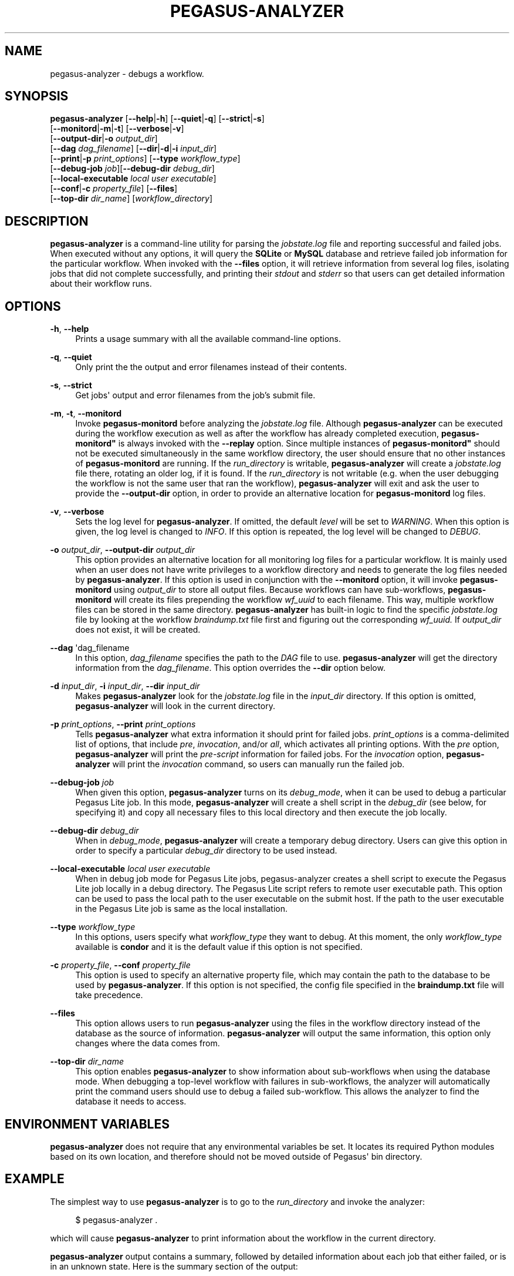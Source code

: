 '\" t
.\"     Title: pegasus-analyzer
.\"    Author: [see the "Authors" section]
.\" Generator: DocBook XSL Stylesheets v1.76.1 <http://docbook.sf.net/>
.\"      Date: 11/25/2013
.\"    Manual: \ \&
.\"    Source: \ \&
.\"  Language: English
.\"
.TH "PEGASUS\-ANALYZER" "1" "11/25/2013" "\ \&" "\ \&"
.\" -----------------------------------------------------------------
.\" * Define some portability stuff
.\" -----------------------------------------------------------------
.\" ~~~~~~~~~~~~~~~~~~~~~~~~~~~~~~~~~~~~~~~~~~~~~~~~~~~~~~~~~~~~~~~~~
.\" http://bugs.debian.org/507673
.\" http://lists.gnu.org/archive/html/groff/2009-02/msg00013.html
.\" ~~~~~~~~~~~~~~~~~~~~~~~~~~~~~~~~~~~~~~~~~~~~~~~~~~~~~~~~~~~~~~~~~
.ie \n(.g .ds Aq \(aq
.el       .ds Aq '
.\" -----------------------------------------------------------------
.\" * set default formatting
.\" -----------------------------------------------------------------
.\" disable hyphenation
.nh
.\" disable justification (adjust text to left margin only)
.ad l
.\" -----------------------------------------------------------------
.\" * MAIN CONTENT STARTS HERE *
.\" -----------------------------------------------------------------
.SH "NAME"
pegasus-analyzer \- debugs a workflow\&.
.SH "SYNOPSIS"
.sp
.nf
\fBpegasus\-analyzer\fR [\fB\-\-help\fR|\fB\-h\fR] [\fB\-\-quiet\fR|\fB\-q\fR] [\fB\-\-strict\fR|\fB\-s\fR]
                 [\fB\-\-monitord\fR|\fB\-m\fR|\fB\-t\fR] [\fB\-\-verbose\fR|\fB\-v\fR]
                 [\fB\-\-output\-dir\fR|\fB\-o\fR \fIoutput_dir\fR]
                 [\fB\-\-dag\fR \fIdag_filename\fR] [\fB\-\-dir\fR|\fB\-d\fR|\fB\-i\fR \fIinput_dir\fR]
                 [\fB\-\-print\fR|\fB\-p\fR \fIprint_options\fR] [\fB\-\-type\fR \fIworkflow_type\fR]
                 [\fB\-\-debug\-job\fR \fIjob\fR][\fB\-\-debug\-dir\fR \fIdebug_dir\fR]
                 [\fB\-\-local\-executable\fR \fIlocal user executable\fR]
                 [\fB\-\-conf\fR|\fB\-c\fR \fIproperty_file\fR] [\fB\-\-files\fR]
                 [\fB\-\-top\-dir\fR \fIdir_name\fR] [\fIworkflow_directory\fR]
.fi
.SH "DESCRIPTION"
.sp
\fBpegasus\-analyzer\fR is a command\-line utility for parsing the \fIjobstate\&.log\fR file and reporting successful and failed jobs\&. When executed without any options, it will query the \fBSQLite\fR or \fBMySQL\fR database and retrieve failed job information for the particular workflow\&. When invoked with the \fB\-\-files\fR option, it will retrieve information from several log files, isolating jobs that did not complete successfully, and printing their \fIstdout\fR and \fIstderr\fR so that users can get detailed information about their workflow runs\&.
.SH "OPTIONS"
.PP
\fB\-h\fR, \fB\-\-help\fR
.RS 4
Prints a usage summary with all the available command\-line options\&.
.RE
.PP
\fB\-q\fR, \fB\-\-quiet\fR
.RS 4
Only print the the output and error filenames instead of their contents\&.
.RE
.PP
\fB\-s\fR, \fB\-\-strict\fR
.RS 4
Get jobs\*(Aq output and error filenames from the job\(cqs submit file\&.
.RE
.PP
\fB\-m\fR, \fB\-t\fR, \fB\-\-monitord\fR
.RS 4
Invoke
\fBpegasus\-monitord\fR
before analyzing the
\fIjobstate\&.log\fR
file\&. Although
\fBpegasus\-analyzer\fR
can be executed during the workflow execution as well as after the workflow has already completed execution,
\fBpegasus\-monitord"\fR
is always invoked with the
\fB\-\-replay\fR
option\&. Since multiple instances of
\fBpegasus\-monitord"\fR
should not be executed simultaneously in the same workflow directory, the user should ensure that no other instances of
\fBpegasus\-monitord\fR
are running\&. If the
\fIrun_directory\fR
is writable,
\fBpegasus\-analyzer\fR
will create a
\fIjobstate\&.log\fR
file there, rotating an older log, if it is found\&. If the
\fIrun_directory\fR
is not writable (e\&.g\&. when the user debugging the workflow is not the same user that ran the workflow),
\fBpegasus\-analyzer\fR
will exit and ask the user to provide the
\fB\-\-output\-dir\fR
option, in order to provide an alternative location for
\fBpegasus\-monitord\fR
log files\&.
.RE
.PP
\fB\-v\fR, \fB\-\-verbose\fR
.RS 4
Sets the log level for
\fBpegasus\-analyzer\fR\&. If omitted, the default
\fIlevel\fR
will be set to
\fIWARNING\fR\&. When this option is given, the log level is changed to
\fIINFO\fR\&. If this option is repeated, the log level will be changed to
\fIDEBUG\fR\&.
.RE
.PP
\fB\-o\fR \fIoutput_dir\fR, \fB\-\-output\-dir\fR \fIoutput_dir\fR
.RS 4
This option provides an alternative location for all monitoring log files for a particular workflow\&. It is mainly used when an user does not have write privileges to a workflow directory and needs to generate the log files needed by
\fBpegasus\-analyzer\fR\&. If this option is used in conjunction with the
\fB\-\-monitord\fR
option, it will invoke
\fBpegasus\-monitord\fR
using
\fIoutput_dir\fR
to store all output files\&. Because workflows can have sub\-workflows,
\fBpegasus\-monitord\fR
will create its files prepending the workflow
\fIwf_uuid\fR
to each filename\&. This way, multiple workflow files can be stored in the same directory\&.
\fBpegasus\-analyzer\fR
has built\-in logic to find the specific
\fIjobstate\&.log\fR
file by looking at the workflow
\fIbraindump\&.txt\fR
file first and figuring out the corresponding
\fIwf_uuid\&.\fR
If
\fIoutput_dir\fR
does not exist, it will be created\&.
.RE
.PP
\fB\-\-dag\fR \*(Aqdag_filename
.RS 4
In this option,
\fIdag_filename\fR
specifies the path to the
\fIDAG\fR
file to use\&.
\fBpegasus\-analyzer\fR
will get the directory information from the
\fIdag_filename\fR\&. This option overrides the
\fB\-\-dir\fR
option below\&.
.RE
.PP
\fB\-d\fR \fIinput_dir\fR, \fB\-i\fR \fIinput_dir\fR, \fB\-\-dir\fR \fIinput_dir\fR
.RS 4
Makes
\fBpegasus\-analyzer\fR
look for the
\fIjobstate\&.log\fR
file in the
\fIinput_dir\fR
directory\&. If this option is omitted,
\fBpegasus\-analyzer\fR
will look in the current directory\&.
.RE
.PP
\fB\-p\fR \fIprint_options\fR, \fB\-\-print\fR \fIprint_options\fR
.RS 4
Tells
\fBpegasus\-analyzer\fR
what extra information it should print for failed jobs\&.
\fIprint_options\fR
is a comma\-delimited list of options, that include
\fIpre\fR,
\fIinvocation\fR, and/or
\fIall\fR, which activates all printing options\&. With the
\fIpre\fR
option,
\fBpegasus\-analyzer\fR
will print the
\fIpre\-script\fR
information for failed jobs\&. For the
\fIinvocation\fR
option,
\fBpegasus\-analyzer\fR
will print the
\fIinvocation\fR
command, so users can manually run the failed job\&.
.RE
.PP
\fB\-\-debug\-job\fR \fIjob\fR
.RS 4
When given this option,
\fBpegasus\-analyzer\fR
turns on its
\fIdebug_mode\fR, when it can be used to debug a particular Pegasus Lite job\&. In this mode,
\fBpegasus\-analyzer\fR
will create a shell script in the
\fIdebug_dir\fR
(see below, for specifying it) and copy all necessary files to this local directory and then execute the job locally\&.
.RE
.PP
\fB\-\-debug\-dir\fR \fIdebug_dir\fR
.RS 4
When in
\fIdebug_mode\fR,
\fBpegasus\-analyzer\fR
will create a temporary debug directory\&. Users can give this option in order to specify a particular
\fIdebug_dir\fR
directory to be used instead\&.
.RE
.PP
\fB\-\-local\-executable\fR \fIlocal user executable\fR
.RS 4
When in debug job mode for Pegasus Lite jobs, pegasus\-analyzer creates a shell script to execute the Pegasus Lite job locally in a debug directory\&. The Pegasus Lite script refers to remote user executable path\&. This option can be used to pass the local path to the user executable on the submit host\&. If the path to the user executable in the Pegasus Lite job is same as the local installation\&.
.RE
.PP
\fB\-\-type\fR \fIworkflow_type\fR
.RS 4
In this options, users specify what
\fIworkflow_type\fR
they want to debug\&. At this moment, the only
\fIworkflow_type\fR
available is
\fBcondor\fR
and it is the default value if this option is not specified\&.
.RE
.PP
\fB\-c\fR \fIproperty_file\fR, \fB\-\-conf\fR \fIproperty_file\fR
.RS 4
This option is used to specify an alternative property file, which may contain the path to the database to be used by
\fBpegasus\-analyzer\fR\&. If this option is not specified, the config file specified in the
\fBbraindump\&.txt\fR
file will take precedence\&.
.RE
.PP
\fB\-\-files\fR
.RS 4
This option allows users to run
\fBpegasus\-analyzer\fR
using the files in the workflow directory instead of the database as the source of information\&.
\fBpegasus\-analyzer\fR
will output the same information, this option only changes where the data comes from\&.
.RE
.PP
\fB\-\-top\-dir\fR \fIdir_name\fR
.RS 4
This option enables
\fBpegasus\-analyzer\fR
to show information about sub\-workflows when using the database mode\&. When debugging a top\-level workflow with failures in sub\-workflows, the analyzer will automatically print the command users should use to debug a failed sub\-workflow\&. This allows the analyzer to find the database it needs to access\&.
.RE
.SH "ENVIRONMENT VARIABLES"
.sp
\fBpegasus\-analyzer\fR does not require that any environmental variables be set\&. It locates its required Python modules based on its own location, and therefore should not be moved outside of Pegasus\*(Aq bin directory\&.
.SH "EXAMPLE"
.sp
The simplest way to use \fBpegasus\-analyzer\fR is to go to the \fIrun_directory\fR and invoke the analyzer:
.sp
.if n \{\
.RS 4
.\}
.nf
$ pegasus\-analyzer \&.
.fi
.if n \{\
.RE
.\}
.sp
which will cause \fBpegasus\-analyzer\fR to print information about the workflow in the current directory\&.
.sp
\fBpegasus\-analyzer\fR output contains a summary, followed by detailed information about each job that either failed, or is in an unknown state\&. Here is the summary section of the output:
.sp
.if n \{\
.RS 4
.\}
.nf
**************************Summary***************************

 Total jobs         :     75 (100\&.00%)
 # jobs succeeded   :     41 (54\&.67%)
 # jobs failed      :      0 (0\&.00%)
 # jobs unsubmitted :     33 (44\&.00%)
 # jobs unknown     :      1 (1\&.33%)
.fi
.if n \{\
.RE
.\}
.sp
\fIjobs_succeeded\fR are jobs that have completed successfully\&. \fIjobs_failed\fR are jobs that have finished, but that did not complete successfully\&. \fIjobs_unsubmitted\fR are jobs that are listed in the \fIdag_file\fR, but no information about them was found in the \fIjobstate\&.log\fR file\&. Finally, \fIjobs_unknown\fR are jobs that have started, but have not reached completion\&.
.sp
After the summary section, \fBpegasus\-analyzer\fR will display information about each job in the \fIjob_failed\fR and \fIjob_unknown\fR categories\&.
.sp
.if n \{\
.RS 4
.\}
.nf
******************Failed jobs\*(Aq details**********************

=======================findrange_j3=========================

  last state: POST_SCRIPT_FAILURE
        site: local
 submit file: /home/user/diamond\-submit/findrange_j3\&.sub
 output file: /home/user/diamond\-submit/findrange_j3\&.out\&.000
  error file: /home/user/diamond\-submit/findrange_j3\&.err\&.000

\-\-\-\-\-\-\-\-\-\-\-\-\-\-\-\-\-\-\-\-Task #1 \- Summary\-\-\-\-\-\-\-\-\-\-\-\-\-\-\-\-\-\-\-\-\-\-\-

 site        : local
 hostname    : server\-machine\&.domain\&.com
 executable  : (null)
 arguments   : \-a findrange \-T 60 \-i f\&.b2 \-o f\&.c2
 error       : 2
 working dir :
.fi
.if n \{\
.RE
.\}
.sp
In the example above, the \fIfindrange_j3\fR job has failed, and the analyzer displays information about the job, showing that the job finished with a \fIPOST_SCRIPT_FAILURE\fR, and lists the \fIsubmit\fR, \fIoutput\fR and \fIerror\fR files for this job\&. Whenever \fBpegasus\-analyzer\fR detects that the output file contains a kickstart record, it will display the breakdown containing each task in the job (in this case we only have one task)\&. Because \fBpegasus\-analyzer\fR was not invoked with the \fB\-\-quiet\fR flag, it will also display the contents of the \fIoutput\fR and \fIerror\fR files (or the stdout and stderr sections of the kickstart record), which in this case are both empty\&.
.sp
In the case of \fISUBDAG\fR and \fIsubdax\fR jobs, \fBpegasus\-analyzer\fR will indicate it, and show the command needed for the user to debug that sub\-workflow\&. For example:
.sp
.if n \{\
.RS 4
.\}
.nf
=================subdax_black_ID000009=====================

  last state: JOB_FAILURE
        site: local
 submit file: /home/user/run1/subdax_black_ID000009\&.sub
 output file: /home/user/run1/subdax_black_ID000009\&.out
  error file: /home/user/run1/subdax_black_ID000009\&.err
  This job contains sub workflows!
  Please run the command below for more information:
  pegasus\-analyzer \-d /home/user/run1/blackdiamond_ID000009\&.000

\-\-\-\-\-\-\-\-\-\-\-\-\-\-\-\-\-subdax_black_ID000009\&.out\-\-\-\-\-\-\-\-\-\-\-\-\-\-\-\-\-

Executing condor dagman \&.\&.\&.

\-\-\-\-\-\-\-\-\-\-\-\-\-\-\-\-\-subdax_black_ID000009\&.err\-\-\-\-\-\-\-\-\-\-\-\-\-\-\-\-\-
.fi
.if n \{\
.RE
.\}
.sp
tells the user the \fIsubdax_black_ID000009\fR sub\-workflow failed, and that it can be debugged by using the indicated \fBpegasus\-analyzer\fR command\&.
.SH "SEE ALSO"
.sp
pegasus\-status(1), pegasus\-monitord(1), pegasus\-statistics(1)\&.
.SH "AUTHORS"
.sp
Fabio Silva <fabio at isi dot edu>
.sp
Karan Vahi <vahi at isi dot edu>
.sp
Pegasus Team \m[blue]\fBhttp://pegasus\&.isi\&.edu\fR\m[]
